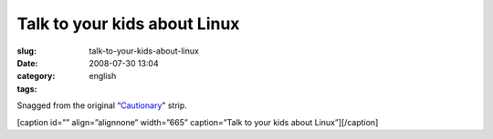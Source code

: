 Talk to your kids about Linux
#############################
:slug: talk-to-your-kids-about-linux
:date: 2008-07-30 13:04
:category:
:tags: english

Snagged from the original “\ `Cautionary <http://xkcd.com/456/>`__"
strip.

[caption id=”” align=”alignnone” width=”665” caption=”Talk to your kids
about Linux”]\ |Talk to your kids about Linux|\ [/caption]

.. |Talk to your kids about Linux| image:: http://imgs.xkcd.com/comics/cautionary.png
